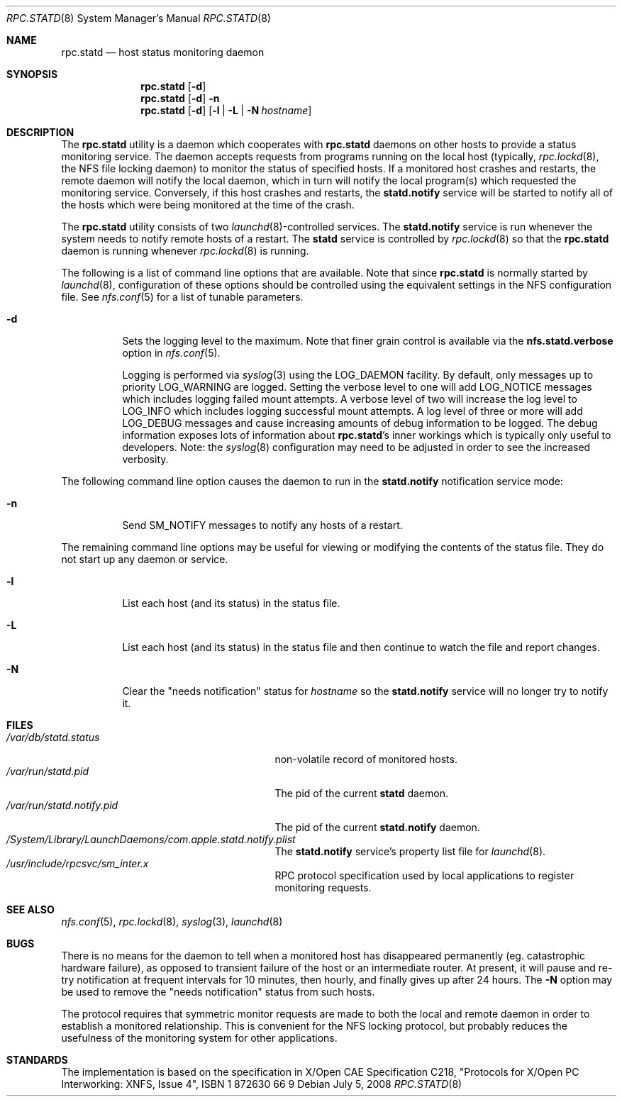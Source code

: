 .\"
.\" Copyright (c) 2002-2008 Apple Inc.  All rights reserved.
.\"
.\" @APPLE_LICENSE_HEADER_START@
.\" 
.\" This file contains Original Code and/or Modifications of Original Code
.\" as defined in and that are subject to the Apple Public Source License
.\" Version 2.0 (the 'License'). You may not use this file except in
.\" compliance with the License. Please obtain a copy of the License at
.\" http://www.opensource.apple.com/apsl/ and read it before using this
.\" file.
.\" 
.\" The Original Code and all software distributed under the License are
.\" distributed on an 'AS IS' basis, WITHOUT WARRANTY OF ANY KIND, EITHER
.\" EXPRESS OR IMPLIED, AND APPLE HEREBY DISCLAIMS ALL SUCH WARRANTIES,
.\" INCLUDING WITHOUT LIMITATION, ANY WARRANTIES OF MERCHANTABILITY,
.\" FITNESS FOR A PARTICULAR PURPOSE, QUIET ENJOYMENT OR NON-INFRINGEMENT.
.\" Please see the License for the specific language governing rights and
.\" limitations under the License.
.\" 
.\" @APPLE_LICENSE_HEADER_END@
.\"
.\" -*- nroff -*-
.\"
.\" Copyright (c) 1995 A.R.Gordon, andrew.gordon@net-tel.co.uk
.\" All rights reserved.
.\"
.\" Redistribution and use in source and binary forms, with or without
.\" modification, are permitted provided that the following conditions
.\" are met:
.\" 1. Redistributions of source code must retain the above copyright
.\"    notice, this list of conditions and the following disclaimer.
.\" 2. Redistributions in binary form must reproduce the above copyright
.\"    notice, this list of conditions and the following disclaimer in the
.\"    documentation and/or other materials provided with the distribution.
.\" 3. All advertising materials mentioning features or use of this software
.\"    must display the following acknowledgement:
.\"	This product includes software developed by the University of
.\"	California, Berkeley and its contributors.
.\" 4. Neither the name of the University nor the names of its contributors
.\"    may be used to endorse or promote products derived from this software
.\"    without specific prior written permission.
.\"
.\" THIS SOFTWARE IS PROVIDED BY THE AUTHOR AND CONTRIBUTORS ``AS IS'' AND
.\" ANY EXPRESS OR IMPLIED WARRANTIES, INCLUDING, BUT NOT LIMITED TO, THE
.\" IMPLIED WARRANTIES OF MERCHANTABILITY AND FITNESS FOR A PARTICULAR PURPOSE
.\" ARE DISCLAIMED.  IN NO EVENT SHALL THE AUTHOR OR CONTRIBUTORS BE LIABLE
.\" FOR ANY DIRECT, INDIRECT, INCIDENTAL, SPECIAL, EXEMPLARY, OR CONSEQUENTIAL
.\" DAMAGES (INCLUDING, BUT NOT LIMITED TO, PROCUREMENT OF SUBSTITUTE GOODS
.\" OR SERVICES; LOSS OF USE, DATA, OR PROFITS; OR BUSINESS INTERRUPTION)
.\" HOWEVER CAUSED AND ON ANY THEORY OF LIABILITY, WHETHER IN CONTRACT, STRICT
.\" LIABILITY, OR TORT (INCLUDING NEGLIGENCE OR OTHERWISE) ARISING IN ANY WAY
.\" OUT OF THE USE OF THIS SOFTWARE, EVEN IF ADVISED OF THE POSSIBILITY OF
.\" SUCH DAMAGE.
.\"
.\" $FreeBSD$
.\"
.Dd July 5, 2008
.Dt RPC.STATD 8
.Os
.Sh NAME
.Nm rpc.statd
.Nd host status monitoring daemon
.Sh SYNOPSIS
.Nm
.Op Fl d
.Nm
.Op Fl d
.Fl n
.Nm
.Op Fl d
.Op Fl l | Fl L | Fl N Ar hostname
.Sh DESCRIPTION
The
.Nm
utility is a daemon which cooperates with
.Nm
daemons on other hosts to provide
a status monitoring service.  The daemon accepts requests from
programs running on the local host (typically,
.Xr rpc.lockd 8 ,
the NFS file locking daemon) to monitor the status of specified
hosts.  If a monitored host crashes and restarts, the remote daemon will
notify the local daemon, which in turn will notify the local program(s)
which requested the monitoring service.  Conversely, if this host
crashes and restarts, the
.Cm statd.notify
service will be started to notify all of the hosts which were being
monitored at the time of the crash.
.Pp
The
.Nm
utility consists of two
.Xr launchd 8 Ns -controlled
services.  The
.Cm statd.notify
service is run whenever the system needs to notify remote hosts of
a restart.  The
.Cm statd
service is controlled by
.Xr rpc.lockd 8
so that the
.Nm
daemon is running whenever
.Xr rpc.lockd 8
is running.
.Pp
The following is a list of command line options that are available.
Note that since
.Nm
is normally started by
.Xr launchd 8 ,
configuration of these options should be controlled using the equivalent
settings in the NFS configuration file.  See
.Xr nfs.conf 5
for a list of tunable parameters.
.Bl -tag -width indent
.It Fl d
Sets the logging level to the maximum.  Note that finer grain control is
available via the
.Cm nfs.statd.verbose
option in
.Xr nfs.conf 5 Ns .
.Pp
Logging is performed via
.Xr syslog 3
using the LOG_DAEMON facility.  By default, only messages up to priority
LOG_WARNING are logged.  Setting the verbose level to one will add
LOG_NOTICE messages which includes logging failed mount attempts.  A
verbose level of two will increase the log level to LOG_INFO which
includes logging successful mount attempts.  A log level of three or
more will add LOG_DEBUG messages and cause increasing amounts of debug
information to be logged.  The debug information exposes lots of
information about
.Nm Ns 's
inner workings which is typically only useful to developers.
Note: the
.Xr syslog 8
configuration may need to be adjusted in order to see the increased
verbosity.
.El
.Pp
The following command line option causes the daemon to run in the
.Cm statd.notify
notification service mode:
.Bl -tag -width indent
.It Fl n
Send SM_NOTIFY messages to notify any hosts of a restart.
.El
.Pp
The remaining command line options may be useful for viewing or modifying
the contents of the status file.  They do not start up any daemon or service.
.Bl -tag -width indent
.It Fl l
List each host (and its status) in the status file.
.It Fl L
List each host (and its status) in the status file and then
continue to watch the file and report changes.
.It Fl N
Clear the "needs notification" status for
.Ar hostname
so the
.Cm statd.notify
service will no longer try to notify it.
.El
.Sh FILES
.Bl -tag -width /var/run/statd.notify.pid -compact
.It Pa /var/db/statd.status
non-volatile record of monitored hosts.
.It Pa /var/run/statd.pid
The pid of the current
.Cm statd
daemon.
.It Pa /var/run/statd.notify.pid
The pid of the current
.Cm statd.notify
daemon.
.It Pa /System/Library/LaunchDaemons/com.apple.statd.notify.plist
The
.Cm statd.notify
service's property list file for
.Xr launchd 8 .
.It Pa /usr/include/rpcsvc/sm_inter.x
RPC protocol specification used by local applications to register
monitoring requests.
.El
.Sh SEE ALSO
.Xr nfs.conf 5 ,
.Xr rpc.lockd 8 ,
.Xr syslog 3 ,
.Xr launchd 8
.Sh BUGS
There is no means for the daemon to tell when a monitored host has
disappeared permanently (eg. catastrophic hardware failure), as opposed
to transient failure of the host or an intermediate router.  At present,
it will pause and re-try notification at frequent intervals for 10
minutes, then hourly, and finally gives up after 24 hours.  The
.Fl N
option may be used to remove the "needs notification" status from such
hosts.
.Pp
The protocol requires that symmetric monitor requests are made to both
the local and remote daemon in order to establish a monitored relationship.
This is convenient for the NFS locking protocol, but probably reduces the
usefulness of the monitoring system for other applications.
.Sh STANDARDS
The implementation is based on the specification in X/Open CAE Specification
C218, "Protocols for X/Open PC Interworking: XNFS, Issue 4", ISBN 1 872630 66 9
